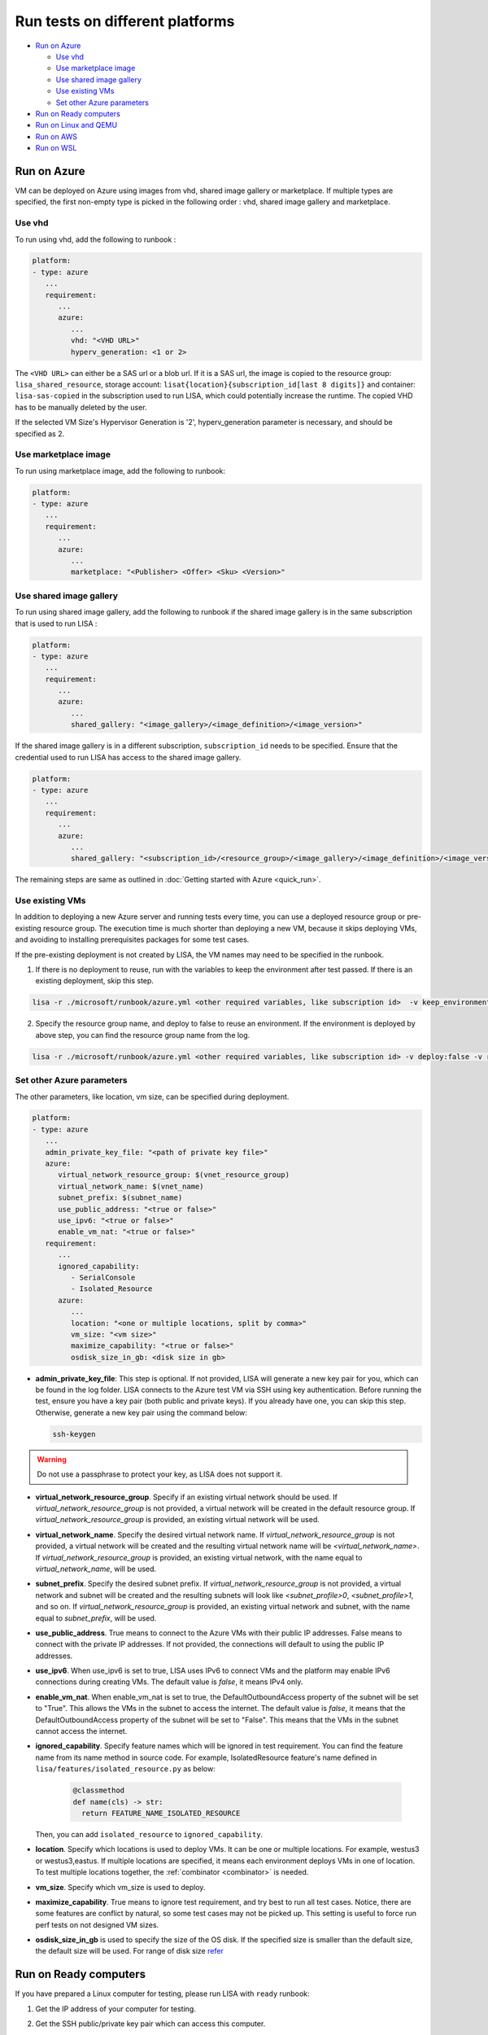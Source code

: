Run tests on different platforms
================================

-  `Run on Azure <#run-on-azure>`__

   *  `Use vhd <#use-vhd>`__
   *  `Use marketplace image <#use-marketplace-image>`__
   *  `Use shared image gallery <#use-shared-image-gallery>`__
   *  `Use existing VMs <#use-existing-vms>`__
   *  `Set other Azure parameters <#set-other-azure-parameters>`__

-  `Run on Ready computers <#run-on-ready-computers>`__

-  `Run on Linux and QEMU <#run-on-linux-and-qemu>`__

-  `Run on AWS <#run-on-aws>`__

-  `Run on WSL <#run-on-wsl>`__

Run on Azure
------------

VM can be deployed on Azure using images from vhd, shared image
gallery or marketplace. If multiple types are specified, the first
non-empty type is picked in the following order :
vhd, shared image gallery and marketplace.

Use vhd
^^^^^^^

To run using vhd, add the following to runbook :

.. code:: yaml

   platform:
   - type: azure
      ...
      requirement:
         ...
         azure:
            ...
            vhd: "<VHD URL>"
            hyperv_generation: <1 or 2>

The ``<VHD URL>`` can either be a SAS url or a blob url. If it is a SAS url, the image is copied to the resource group: ``lisa_shared_resource``, storage
account: ``lisat{location}{subscription_id[last 8 digits]}`` and container:
``lisa-sas-copied`` in the subscription used to run LISA, which could potentially
increase the runtime. The copied VHD has to be manually deleted by the user.

If the selected VM Size's Hypervisor Generation is '2', hyperv_generation
parameter is necessary, and should be specified as 2.

Use marketplace image
^^^^^^^^^^^^^^^^^^^^^

To run using marketplace image, add the following to runbook:

.. code:: yaml

   platform:
   - type: azure
      ...
      requirement:
         ...
         azure:
            ...
            marketplace: "<Publisher> <Offer> <Sku> <Version>"

Use shared image gallery
^^^^^^^^^^^^^^^^^^^^^^^^

To run using shared image gallery, add the following to runbook if the shared
image gallery is in the same subscription that is used to run LISA :

.. code:: yaml

   platform:
   - type: azure
      ...
      requirement:
         ...
         azure:
            ...
            shared_gallery: "<image_gallery>/<image_definition>/<image_version>"

If the shared image gallery is in a different subscription, ``subscription_id``
needs to be specified. Ensure that the credential used to run LISA has access to
the shared image gallery.

.. code:: yaml

   platform:
   - type: azure
      ...
      requirement:
         ...
         azure:
            ...
            shared_gallery: "<subscription_id>/<resource_group>/<image_gallery>/<image_definition>/<image_version>"

The remaining steps are same as outlined in
:doc:`Getting started with Azure <quick_run>`.

Use existing VMs
^^^^^^^^^^^^^^^^

In addition to deploying a new Azure server and running tests every time, you
can use a deployed resource group or pre-existing resource group. The execution
time is much shorter than deploying a new VM, because it skips deploying VMs,
and avoiding to installing prerequisites packages for some test cases.

If the pre-existing deployment is not created by LISA, the VM names may need to
be specified in the runbook.

1. If there is no deployment to reuse, run with the variables to keep the
   environment after test passed. If there is an existing deployment, skip this
   step.

.. code:: bash

   lisa -r ./microsoft/runbook/azure.yml <other required variables, like subscription id>  -v keep_environment:always

2. Specify the resource group name, and deploy to false to reuse an environment.
   If the environment is deployed by above step, you can find the resource group
   name from the log.

.. code:: bash

   lisa -r ./microsoft/runbook/azure.yml <other required variables, like subscription id> -v deploy:false -v resource_group_name:"<resource group name>"

Set other Azure parameters
^^^^^^^^^^^^^^^^^^^^^^^^^^

The other parameters, like location, vm size, can be specified during
deployment.

.. code:: yaml

   platform:
   - type: azure
      ...
      admin_private_key_file: "<path of private key file>"
      azure:
         virtual_network_resource_group: $(vnet_resource_group)
         virtual_network_name: $(vnet_name)
         subnet_prefix: $(subnet_name)
         use_public_address: "<true or false>"
         use_ipv6: "<true or false>"
         enable_vm_nat: "<true or false>"
      requirement:
         ...
         ignored_capability:
            - SerialConsole
            - Isolated_Resource
         azure:
            ...
            location: "<one or multiple locations, split by comma>"
            vm_size: "<vm size>"
            maximize_capability: "<true or false>"
            osdisk_size_in_gb: <disk size in gb>

* **admin_private_key_file**: This step is optional. If not provided, LISA will generate a new key pair for you,
  which can be found in the log folder. LISA connects to the Azure test VM via SSH using key authentication. Before running the test, ensure you have a key pair 
  (both public and private keys). If you already have one, you can skip this step. Otherwise, generate a new key pair using the command below:

  .. code:: bash

     ssh-keygen

.. warning::

   Do not use a passphrase to protect your key, as LISA does not support it.
* **virtual_network_resource_group**. Specify if an existing virtual network
  should be used. If `virtual_network_resource_group` is not provided, a virtual
  network will be created in the default resource group. If
  `virtual_network_resource_group` is provided, an existing virtual network will
  be used.
* **virtual_network_name**. Specify the desired virtual network name.  If 
  `virtual_network_resource_group` is not provided, a virtual network will be
  created and the resulting virtual network name will be
  `<virtual_network_name>`.  If `virtual_network_resource_group` is provided,
  an existing virtual network, with the name equal to `virtual_network_name`,
  will be used.
* **subnet_prefix**. Specify the desired subnet prefix.  If 
  `virtual_network_resource_group` is not provided, a virtual network and
  subnet will be created and the resulting subnets will look like 
  `<subnet_profile>0`, `<subnet_profile>1`, and so on.  If 
  `virtual_network_resource_group` is provided, an existing virtual network and
  subnet, with the name equal to `subnet_prefix`, will be used.
* **use_public_address**. True means to connect to the Azure VMs with their 
  public IP addresses.  False means to connect with the private IP addresses.
  If not provided, the connections will default to using the public IP
  addresses.
* **use_ipv6**. When use_ipv6 is set to true, LISA uses IPv6 to connect VMs and 
  the platform may enable IPv6 connections during creating VMs. 
  The default value is `false`, it means IPv4 only.
* **enable_vm_nat**. When enable_vm_nat is set to true, the DefaultOutboundAccess 
  property of the subnet will be set to "True". This allows the VMs in the
  subnet to access the internet. The default value is `false`, it means that
  the DefaultOutboundAccess property of the subnet will be set to "False".
  This means that the VMs in the subnet cannot access the internet.
* **ignored_capability**. Specify feature names which will be ignored in 
  test requirement. You can find the feature name from its name method in source code.
  For example, IsolatedResource feature's name defined in ``lisa/features/isolated_resource.py`` as below:

   .. code:: python

             @classmethod
             def name(cls) -> str:
               return FEATURE_NAME_ISOLATED_RESOURCE

  Then, you can add ``isolated_resource`` to ``ignored_capability``.
* **location**. Specify which locations is used to deploy VMs. It can be one or
  multiple locations. For example, westus3 or westus3,eastus. If multiple
  locations are specified, it means each environment deploys VMs in one of
  location. To test multiple locations together, the :ref:`combinator
  <combinator>` is needed.
* **vm_size**. Specify which vm_size is used to deploy.
* **maximize_capability**. True means to ignore test requirement, and try best to
  run all test cases. Notice, there are some features are conflict by natural,
  so some test cases may not be picked up. This setting is useful to force run
  perf tests on not designed VM sizes.
* **osdisk_size_in_gb** is used to specify the size of the OS disk. If the specified
  size is smaller than the default size, the default size will be used.
  For range of disk size `refer <https://learn.microsoft.com/en-us/azure/virtual-machines/linux/expand-disks?tabs=ubuntu>`__

Run on Ready computers
----------------------

If you have prepared a Linux computer for testing, please run LISA with
``ready`` runbook:

1. Get the IP address of your computer for testing.

2. Get the SSH public/private key pair which can access this computer.

3. Run LISA with parameters below:

   .. code:: bash

      lisa -r ./microsoft/runbook/ready.yml -v public_address:<public address> -v "user_name:<user name>" -v "admin_private_key_file:<private key file>"

The advantage is it's not related to any infra. The shortage is that,
some test cases won't run in Ready platform, for example, test cases
cannot get serial log from a VM directly.

``ready`` runbook also supports tests which require multiple computers (for
example, networking testing); and, it supports password authentication too.
Learn more from :doc:`runbook reference <runbook>`.

For a comprehensive introduction to LISA supported test parameters and runbook
schema, please read :doc:`command-line reference <command_line>` and
:doc:`runbook reference <runbook>`.

Run on Linux and QEMU
---------------------

You can run the tests on Linux machine that has QEMU and KVM installed.

Currently, only the `CBL-Mariner <https://github.com/microsoft/CBL-Mariner>`_ distro
is supported. But it should be fairly straightforward to extend support to other
distros. Also, only the the tier 0 tests are currently supported.

For CBL-Mariner:

1. Acquire a VHDX image of CBL-Mariner.

   For example, you can build your own by following the
   `VHDX and VHD images <https://github.com/microsoft/CBL-Mariner/blob/main/toolkit/docs/quick_start/quickstart.md#vhdx-and-vhd-images>`_
   build instructions.

2. Convert image from VHDX to qcow2:

   .. code:: bash

      qemu-img convert -f vhdx -O qcow2 "<vhdx file>" "<qcow2 file>"

3. Run LISA with the parameters below:

   .. code:: bash

      ./lisa.sh  -r ./microsoft/runbook/qemu/CBL-Mariner.yml -v "admin_private_key_file:<private key file>" -v "qcow2:<qcow2 file>"

Run on AWS
------------

Linux VM can be deployed on AWS using Amazon Machine Image (AMI) that provides
the information required to launch an instance. At current all AWS resources will
be deployed to the same configured region.

1. Configure the credentials for AWS.
   The credentials could be configured in multiple ways. Please create access keys
   for an AWS Identity and Access Management(IAM) user by following the
   `cli configuration quick start <https://docs.aws.amazon.com/cli/latest/userguide/cli-configure-quickstart.html>`_.
   If you have the AWS CLI, then you can run "aws configure" to set up the credentials.

   Or you could add the following configurations to aws runbook:

   .. code:: yaml

      platform:
      - type: aws
         ...
         aws:
            aws_access_key_id: $(aws_access_key_id)
            aws_secret_access_key: $(aws_secret_access_key)
            aws_default_region: $(location)
         requirement:
            ...
            aws:
               ...
               marketplace: "<ami_image_id>"

2. Run LISA with the parameters below:

   .. code:: bash

      ./lisa.sh  -r ./microsoft/runbook/aws.yml -v "admin_username:<username>" -v "admin_private_key_file:<private key file>"

   Update the default user name for the AMI you use to launch the instance.
   For an Ubuntu AMI, the user name is ubuntu. Please refer to the
   `general prerequisites for connecting to the instance <https://docs.aws.amazon.com/AWSEC2/latest/UserGuide/connection-prereqs.html>`_.

Run on WSL
------------

WSL is supported cross all platforms by the guest layer in a node. So, it can be
run with Local, Ready, Azure, AWS, BareMetal, etc. It supports below
functionalities:

* Provisioning WSL from a clean environment, or reuse existing WSL environment.
* Replace the default kernel.
* Install distro by names.
* Support kernel format as tar.xz, unzipped kernel, or a folder which contains a
  file starting with "vmlinux-".

The WSL configurations is under platform section as below.

.. code:: yaml

   platform:
   - type: ready
      guest_enabled: true # Default is false. Make sure set it to true to enable WSL.
      guests:
      - type: wsl
        reinstall: false # Default is false. Set to true to reinstall WSL every time.
        distro: # distro name in Windows store. Default is Ubuntu.
        kernel: # path to replaced kernel
        debug_console: # true or false. Default is false. Set it to true to pop up console for debugging.

If it needs to copy kernel to the Windows host, you can use the
file_uploader transformer to upload the kernel during the "environment_connected"
phase.

.. code:: yaml

   transformer:
   - type: file_uploader
     phase: environment_connected
     source: D:\temp
     destination: \temp
     files:
       - linux-5.15.123.1-microsoft-standard-WSL2.tar.xz
